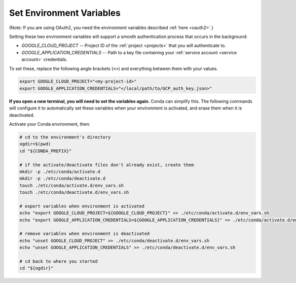 .. _set env vars:

Set Environment Variables
==========================

(Note: If you are using OAuth2, you need the environment variables described :ref:`here
<oauth2>`.)

Setting these two environment variables will support a smooth authentication process
that occurs in the background:

-   `GOOGLE_CLOUD_PROJECT` -- Project ID of the :ref:`project <projects>` that you
    will authenticate to.

-   `GOOGLE_APPLICATION_CREDENTIALS` -- Path to a key file containing your :ref:`service
    account <service account>` credentials.

To set these, replace the following angle brackets (``<>``) and everything between them with your
values.

.. code-block:: bash

    export GOOGLE_CLOUD_PROJECT="<my-project-id>"
    export GOOGLE_APPLICATION_CREDENTIALS="</local/path/to/GCP_auth_key.json>"

**If you open a new terminal, you will need to set the variables again.**
Conda can simplify this.
The following commands will configure it to automatically set these
variables when your environment is activated, and erase them when it is deactivated.

Activate your Conda environment, then:

.. code-block:: bash

    # cd to the environment's directory
    ogdir=$(pwd)
    cd "${CONDA_PREFIX}"

    # if the activate/deactivate files don't already exist, create them
    mkdir -p ./etc/conda/activate.d
    mkdir -p ./etc/conda/deactivate.d
    touch ./etc/conda/activate.d/env_vars.sh
    touch ./etc/conda/deactivate.d/env_vars.sh

    # export variables when environment is activated
    echo "export GOOGLE_CLOUD_PROJECT=${GOOGLE_CLOUD_PROJECT}" >> ./etc/conda/activate.d/env_vars.sh
    echo "export GOOGLE_APPLICATION_CREDENTIALS=${GOOGLE_APPLICATION_CREDENTIALS}" >> ./etc/conda/activate.d/env_vars.sh

    # remove variables when environment is deactivated
    echo "unset GOOGLE_CLOUD_PROJECT" >> ./etc/conda/deactivate.d/env_vars.sh
    echo "unset GOOGLE_APPLICATION_CREDENTIALS" >> ./etc/conda/deactivate.d/env_vars.sh

    # cd back to where you started
    cd "${ogdir}"
